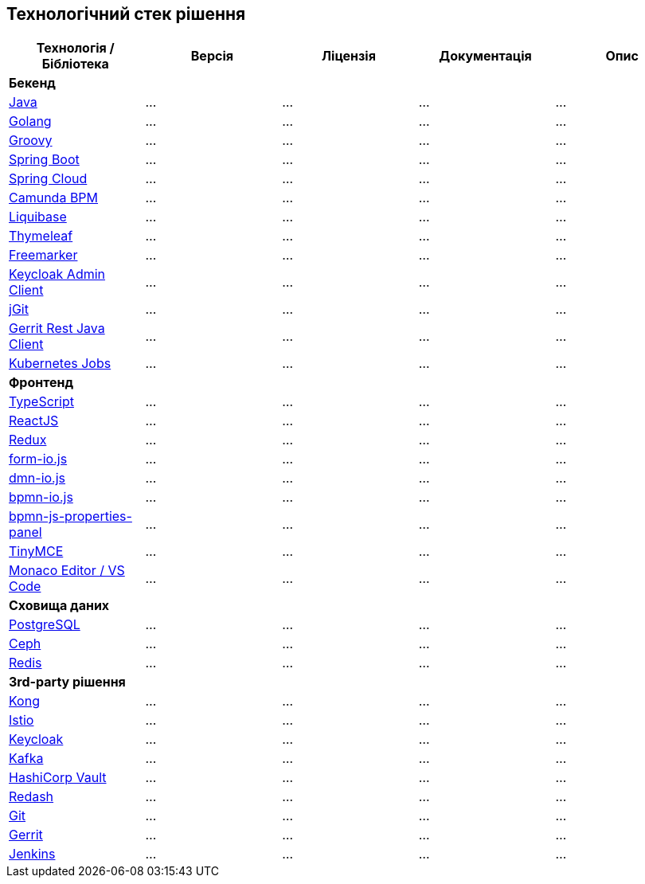== Технологічний стек рішення

|===
|Технологія / Бібліотека|Версія|Ліцензія|Документація|Опис

5+^|*Бекенд*

|https://...[Java]
|...
|...
|...
|...

|https://...[Golang]
|...
|...
|...
|...

|https://...[Groovy]
|...
|...
|...
|...

|https://...[Spring Boot]
|...
|...
|...
|...

|https://...[Spring Cloud]
|...
|...
|...
|...

|https://...[Camunda BPM]
|...
|...
|...
|...

|https://...[Liquibase]
|...
|...
|...
|...

|https://...[Thymeleaf]
|...
|...
|...
|...

|https://...[Freemarker]
|...
|...
|...
|...

|https://...[Keycloak Admin Client]
|...
|...
|...
|...

|https://...[jGit]
|...
|...
|...
|...

|https://...[Gerrit Rest Java Client]
|...
|...
|...
|...

|https://...[Kubernetes Jobs]
|...
|...
|...
|...

5+^|*Фронтенд*

|https://...[TypeScript]
|...
|...
|...
|...


|https://...[ReactJS]
|...
|...
|...
|...

|https://...[Redux]
|...
|...
|...
|...

|https://...[form-io.js]
|...
|...
|...
|...

|https://...[dmn-io.js]
|...
|...
|...
|...

|https://...[bpmn-io.js]
|...
|...
|...
|...

|https://...[bpmn-js-properties-panel]
|...
|...
|...
|...

|https://...[TinyMCE]
|...
|...
|...
|...

|https://...[Monaco Editor / VS Code]
|...
|...
|...
|...

5+^|*Сховища даних*

|https://...[PostgreSQL]
|...
|...
|...
|...

|https://...[Ceph]
|...
|...
|...
|...

|https://...[Redis]
|...
|...
|...
|...

5+^|*3rd-party рішення*

|https://...[Kong]
|...
|...
|...
|...

|https://...[Istio]
|...
|...
|...
|...

|https://...[Keycloak]
|...
|...
|...
|...

|https://...[Kafka]
|...
|...
|...
|...

|https://...[HashiCorp Vault]
|...
|...
|...
|...

|https://...[Redash]
|...
|...
|...
|...

|https://...[Git]
|...
|...
|...
|...

|https://...[Gerrit]
|...
|...
|...
|...

|https://...[Jenkins]
|...
|...
|...
|...

|===